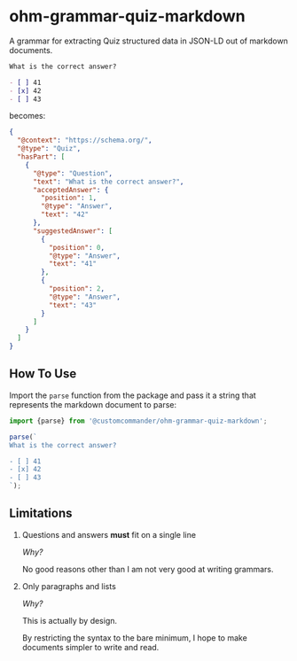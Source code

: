 * ohm-grammar-quiz-markdown

A grammar for extracting Quiz structured data in JSON-LD out of markdown documents.

#+begin_src markdown
What is the correct answer?

- [ ] 41
- [x] 42
- [ ] 43
#+end_src

becomes:

#+begin_src json
{
  "@context": "https://schema.org/",
  "@type": "Quiz",
  "hasPart": [
    {
      "@type": "Question",
      "text": "What is the correct answer?",
      "acceptedAnswer": {
        "position": 1,
        "@type": "Answer",
        "text": "42"
      },
      "suggestedAnswer": [
        {
          "position": 0,
          "@type": "Answer",
          "text": "41"
        },
        {
          "position": 2,
          "@type": "Answer",
          "text": "43"
        }
      ]
    }
  ]
}
#+end_src

** How To Use

Import the =parse= function from the package
and pass it a string that represents the markdown
document to parse:

#+begin_src javascript
import {parse} from '@customcommander/ohm-grammar-quiz-markdown';

parse(`
What is the correct answer?

- [ ] 41
- [x] 42
- [ ] 43
`);

#+end_src

** Limitations

1. Questions and answers *must* fit on a single line

   /Why?/

   No good reasons other than I am not very good at writing grammars.

2. Only paragraphs and lists

   /Why?/

   This is actually by design.

   By restricting the syntax to the bare minimum,
   I hope to make documents simpler to write and read.
